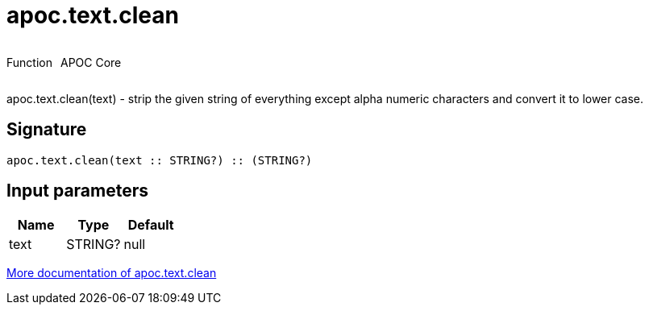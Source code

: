 ////
This file is generated by DocsTest, so don't change it!
////

= apoc.text.clean
:description: This section contains reference documentation for the apoc.text.clean function.



++++
<div style='display:flex'>
<div class='paragraph type function'><p>Function</p></div>
<div class='paragraph release core' style='margin-left:10px;'><p>APOC Core</p></div>
</div>
++++

apoc.text.clean(text) - strip the given string of everything except alpha numeric characters and convert it to lower case.

== Signature

[source]
----
apoc.text.clean(text :: STRING?) :: (STRING?)
----

== Input parameters
[.procedures, opts=header]
|===
| Name | Type | Default 
|text|STRING?|null
|===

xref::misc/text-functions.adoc[More documentation of apoc.text.clean,role=more information]

